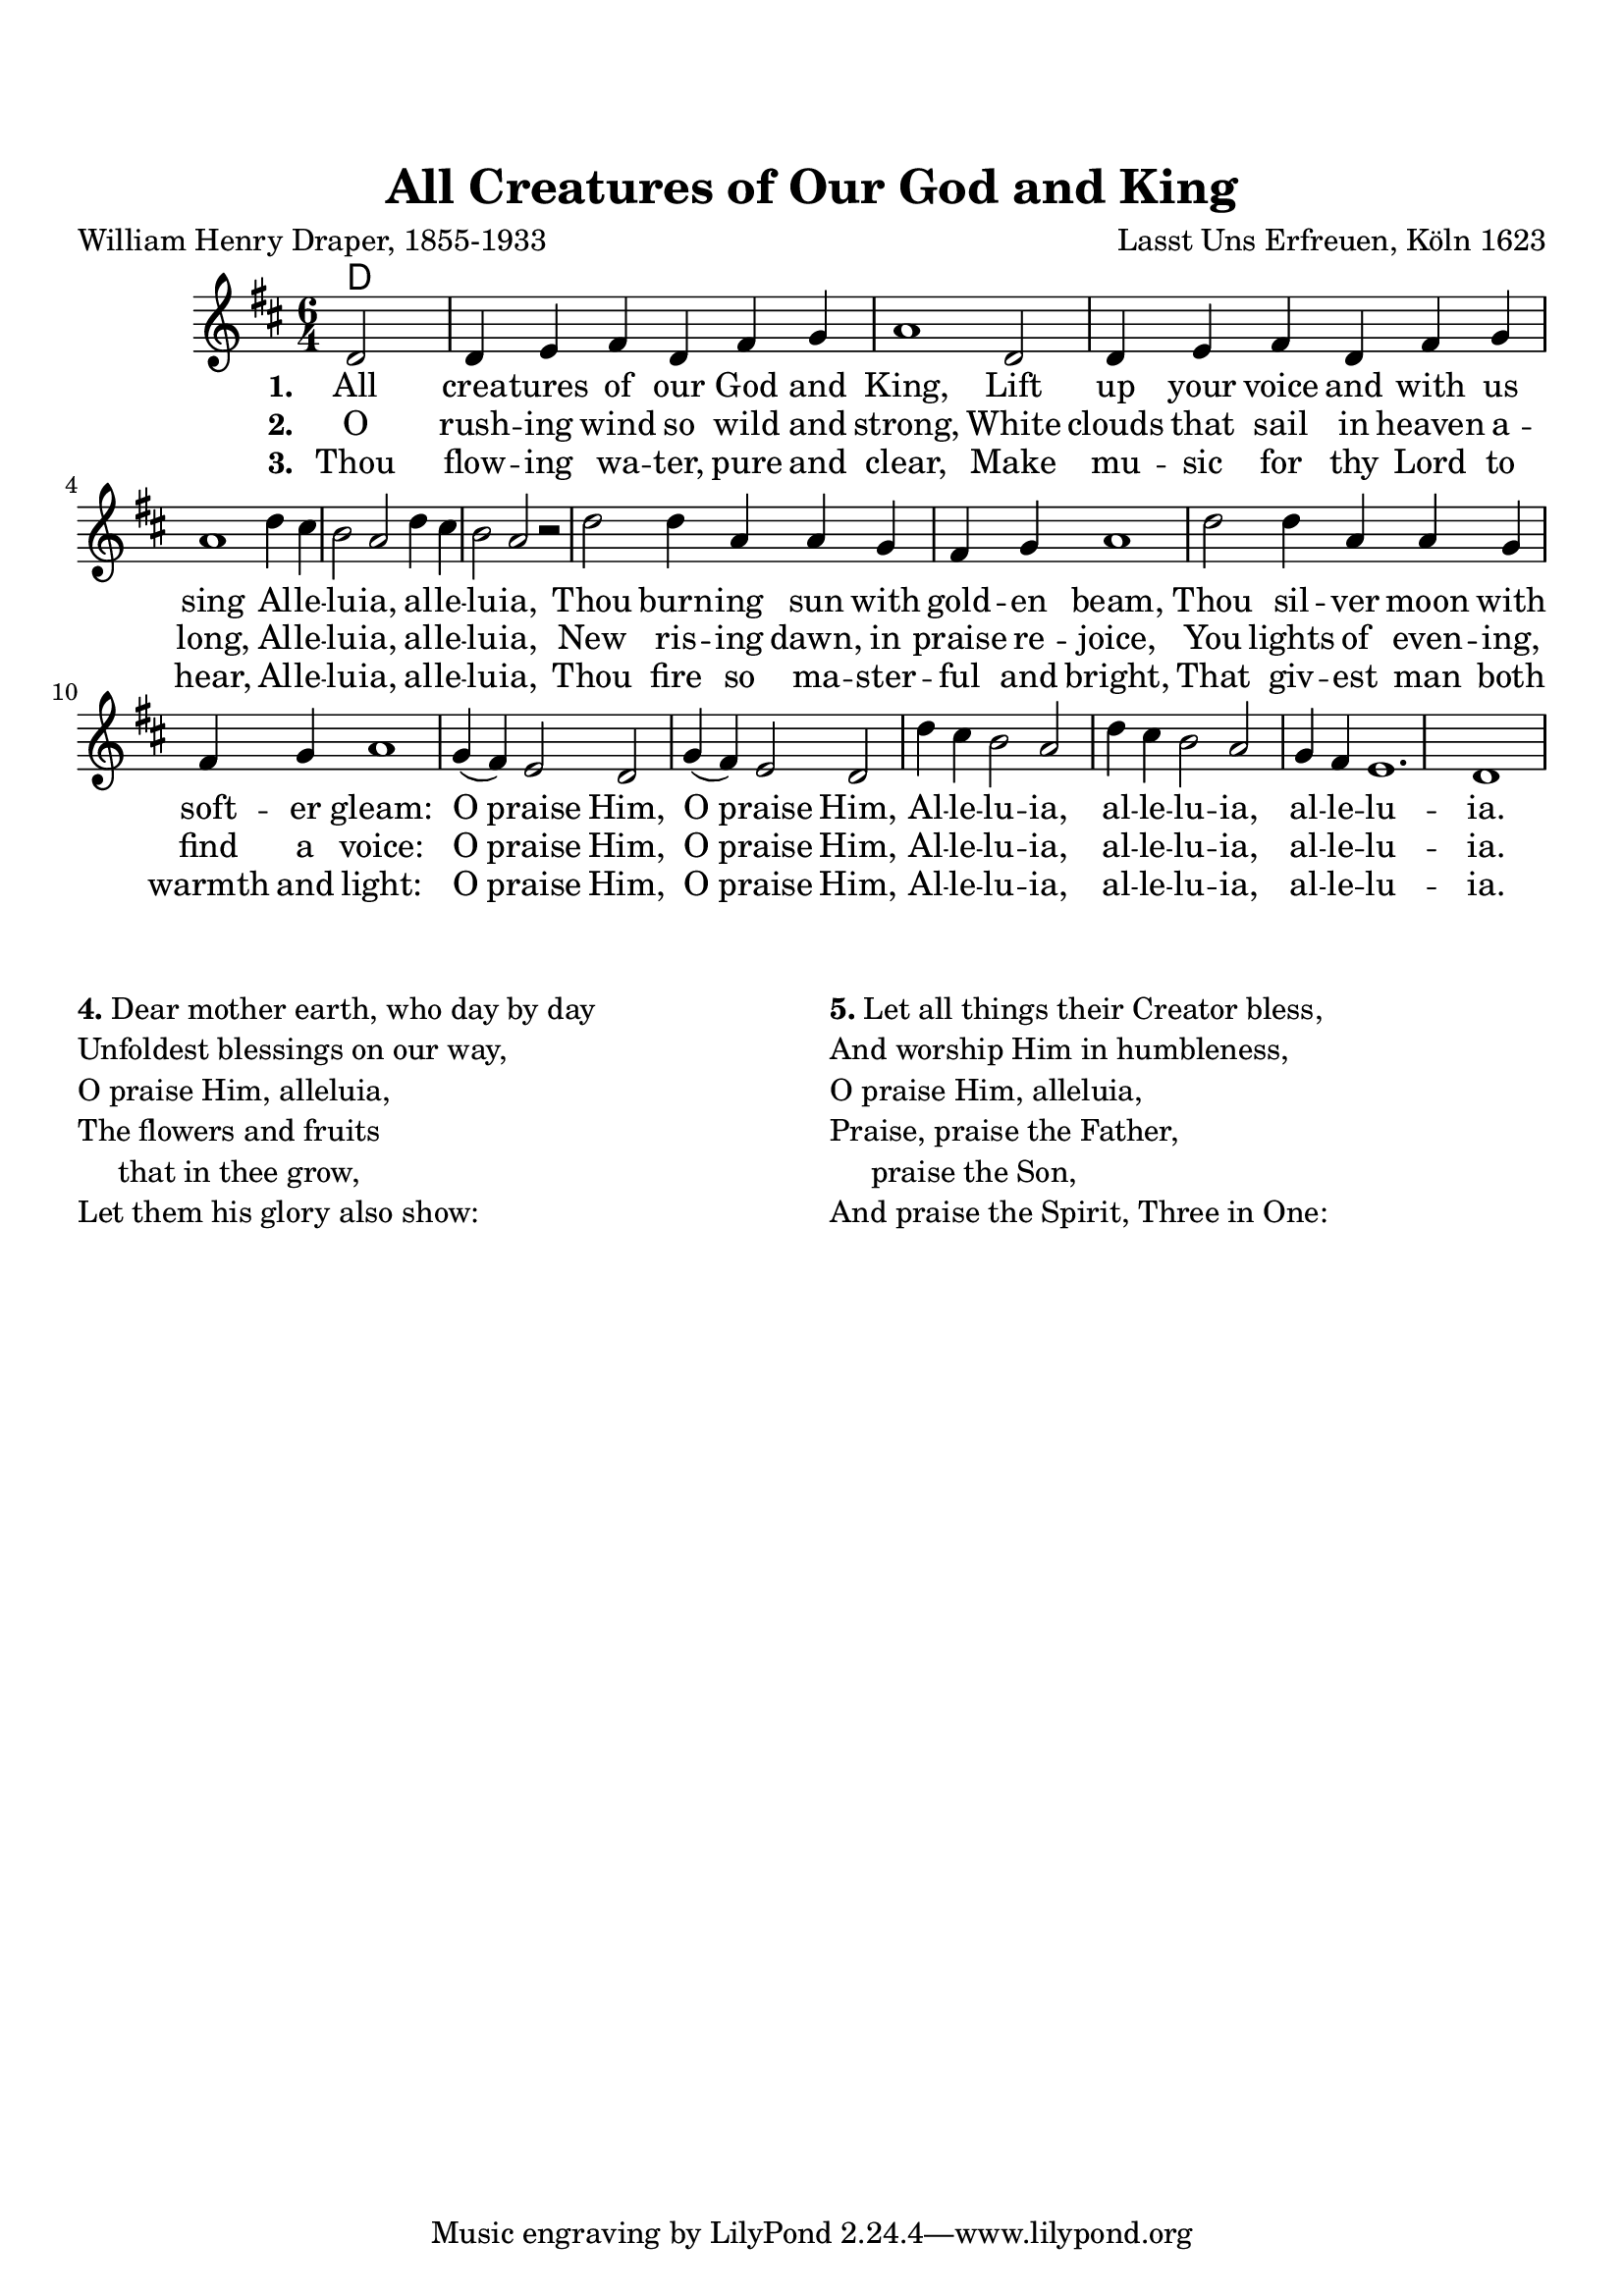 \version "2.22.1"

\paper {
  top-margin = 20
}

\header {
  title = "All Creatures of Our God and King"
  composer = "Lasst Uns Erfreuen, Köln 1623"
  poet = "William Henry Draper, 1855-1933"
}

melody = \relative c' {
  \clef treble
  \key d \major
  \time 6/4

  \partial 2 d2 d4 e fis d fis g a1
  d,2 d4 e fis d fis g a1
  d4 cis b2 a d4 cis b2 a r2
  d2 d4 a a g fis g a1
  d2 d4 a a g fis g a1
  g4( fis) e2 d g4( fis) e2 d
  d'4 cis b2 a d4 cis b2 a
  g4 fis e1.
  d1
}

text = \lyricmode {
\set stanza = "1. "  All crea -- tures of our God and King,
Lift up your voice and with us sing
Al -- le -- lu -- ia, al -- le -- lu -- ia,
Thou burn -- ing sun with gold -- en beam,
Thou sil -- ver moon with soft -- er gleam:
O praise Him, O praise Him,
Al -- le -- lu -- ia, al -- le -- lu -- ia, al -- le -- lu -- ia.
}

verseTwo = \lyricmode {
\set stanza = "2. "  O rush -- ing wind so wild and strong,
White clouds that sail in heaven a -- long,
Al -- le -- lu -- ia, al -- le -- lu -- ia,
New ris -- ing dawn, in praise re -- joice,
You lights of even -- ing, find a voice:
O praise Him, O praise Him,
Al -- le -- lu -- ia, al -- le -- lu -- ia, al -- le -- lu -- ia.
}

verseThree = \lyricmode {
\set stanza = "3. " Thou flow -- ing wa -- ter, pure and clear,
Make mu -- sic for thy Lord to hear,
Al -- le -- lu -- ia, al -- le -- lu -- ia,
Thou fire so ma -- ster -- ful and bright,
That giv -- est man both warmth and light:
O praise Him, O praise Him,
Al -- le -- lu -- ia, al -- le -- lu -- ia, al -- le -- lu -- ia.
}


harmonies = \chordmode {
  d4
}

\score {
  <<
    \new ChordNames {
      \set chordChanges = ##t
      \harmonies
    }
    \new Voice = "one" { \melody }
    \new Lyrics \lyricsto "one" \text
    \new Lyrics \lyricsto "one" \verseTwo
    \new Lyrics \lyricsto "one" \verseThree
  >>
  \layout { }
  \midi { }

}

\markup {
\vspace #2
}

\markup {
\fill-line {
    \column {
      \line {\bold "4." Dear mother earth, who day by day}
      \line {Unfoldest blessings on our way,}
      \line {O praise Him, alleluia,}
      \line {The flowers and fruits}
\line{\hspace #3 that in thee grow,}
      \line {Let them his glory also show:}
    }
\hspace #1
    \column {
      \line {\bold "5." Let all things their Creator bless,}
      \line {And worship Him in humbleness,}
      \line {O praise Him, alleluia,}
      \line {Praise, praise the Father,}
\line{\hspace #3 praise the Son,}
      \line {And praise the Spirit, Three in One:}
    }
\hspace #1
  }
}

